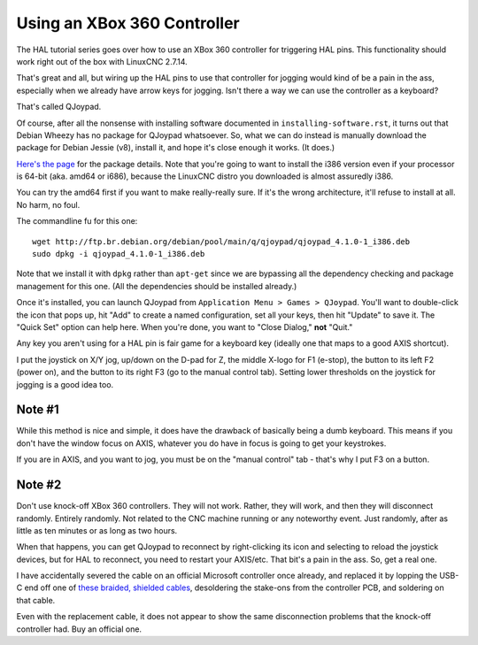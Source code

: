 Using an XBox 360 Controller
============================

The HAL tutorial series goes over how to use an XBox 360 controller
for triggering HAL pins. This functionality should work right out of
the box with LinuxCNC 2.7.14.

That's great and all, but wiring up the HAL pins to use that controller
for jogging would kind of be a pain in the ass, especially when we
already have arrow keys for jogging. Isn't there a way we can use the
controller as a keyboard?

That's called QJoypad.

Of course, after all the nonsense with installing software documented
in ``installing-software.rst``, it turns out that Debian Wheezy has
no package for QJoypad whatsoever. So, what we can do instead is
manually download the package for Debian Jessie (v8), install it,
and hope it's close enough it works. (It does.)

`Here's the page`_ for the package details. Note that you're going to want to
install the i386 version even if your processor is 64-bit (aka. amd64 or i686),
because the LinuxCNC distro you downloaded is almost assuredly i386.

.. _Here's the page: https://debian.pkgs.org/8/debian-main-i386/qjoypad_4.1.0-1_i386.deb.html

You can try the amd64 first if you want to make really-really sure. If it's the
wrong architecture, it'll refuse to install at all. No harm, no foul.

The commandline fu for this one::

    wget http://ftp.br.debian.org/debian/pool/main/q/qjoypad/qjoypad_4.1.0-1_i386.deb
    sudo dpkg -i qjoypad_4.1.0-1_i386.deb

Note that we install it with ``dpkg`` rather than ``apt-get`` since we are bypassing all the
dependency checking and package management for this one. (All the dependencies should be
installed already.)

Once it's installed, you can launch QJoypad from ``Application Menu > Games >
QJoypad``. You'll want to double-click the icon that pops up, hit "Add" to
create a named configuration, set all your keys, then hit "Update" to save it.
The "Quick Set" option can help here. When you're done, you want to "Close Dialog,"
**not** "Quit."

Any key you aren't using for a HAL pin is fair game for a keyboard key (ideally
one that maps to a good AXIS shortcut).

I put the joystick on X/Y jog, up/down on the D-pad for Z, the middle X-logo for F1
(e-stop), the button to its left F2 (power on), and the button to its right F3 (go
to the manual control tab). Setting lower thresholds on the joystick for jogging is
a good idea too.

Note #1
-------

While this method is nice and simple, it does have the drawback of basically being
a dumb keyboard. This means if you don't have the window focus on AXIS, whatever
you do have in focus is going to get your keystrokes.

If you are in AXIS, and you want to jog, you must be on the "manual control"
tab - that's why I put F3 on a button.

Note #2
-------

Don't use knock-off XBox 360 controllers. They will not work. Rather, they will work,
and then they will disconnect randomly. Entirely randomly. Not related to the CNC
machine running or any noteworthy event. Just randomly, after as little as ten
minutes or as long as two hours.

When that happens, you can get QJoypad to reconnect by right-clicking its icon and
selecting to reload the joystick devices, but for HAL to reconnect, you need to
restart your AXIS/etc. That bit's a pain in the ass. So, get a real one.

I have accidentally severed the cable on an official Microsoft controller once
already, and replaced it by lopping the USB-C end off one of `these braided,
shielded cables`__, desoldering the stake-ons from the controller PCB, and
soldering on that cable.

.. __: https://www.amazon.com/gp/product/B07SPJV964/

Even with the replacement cable, it does not appear to show the same
disconnection problems that the knock-off controller had. Buy an official one.
